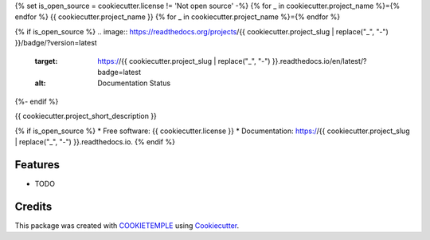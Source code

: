 {% set is_open_source = cookiecutter.license != 'Not open source' -%}
{% for _ in cookiecutter.project_name %}={% endfor %}
{{ cookiecutter.project_name }}
{% for _ in cookiecutter.project_name %}={% endfor %}

.. image:: https://github.com/{{ cookiecutter.github_username }}/{{ cookiecutter.project_slug }}/workflows/Build%20Linux,%20MacOS,%20Windows%20and%20deploy%20artifacts/badge.svg
        :target: https://github.com/{{ cookiecutter.github_username }}/{{ cookiecutter.project_slug }}/workflows/Build%20Linux,%20MacOS,%20Windows%20and%20deploy%20artifacts/badge.svg
        :alt: Github Workflow Build {{ cookiecutter.project_slug }} Status

.. image:: https://github.com/{{ cookiecutter.github_username }}/{{ cookiecutter.project_slug }}/workflows/Run%20Tests/badge.svg
        :target: https://github.com/{{ cookiecutter.github_username }}/{{ cookiecutter.project_slug }}/workflows/Run%20Tests/badge.svg
        :alt: Github Workflow Tests Status

{% if is_open_source %}
.. image:: https://readthedocs.org/projects/{{ cookiecutter.project_slug | replace("_", "-") }}/badge/?version=latest
        :target: https://{{ cookiecutter.project_slug | replace("_", "-") }}.readthedocs.io/en/latest/?badge=latest
        :alt: Documentation Status
{%- endif %}

.. image:: https://flat.badgen.net/dependabot/thepracticaldev/dev.to?icon=dependabot
        :target: https://flat.badgen.net/dependabot/thepracticaldev/dev.to?icon=dependabot
        :alt: Dependabot Enabled


{{ cookiecutter.project_short_description }}

{% if is_open_source %}
* Free software: {{ cookiecutter.license }}
* Documentation: https://{{ cookiecutter.project_slug | replace("_", "-") }}.readthedocs.io.
{% endif %}

Features
--------

* TODO

Credits
-------

This package was created with COOKIETEMPLE_ using Cookiecutter_. 

.. _COOKIETEMPLE: https://cookietemple.com
.. _Cookiecutter: https://github.com/audreyr/cookiecutter

